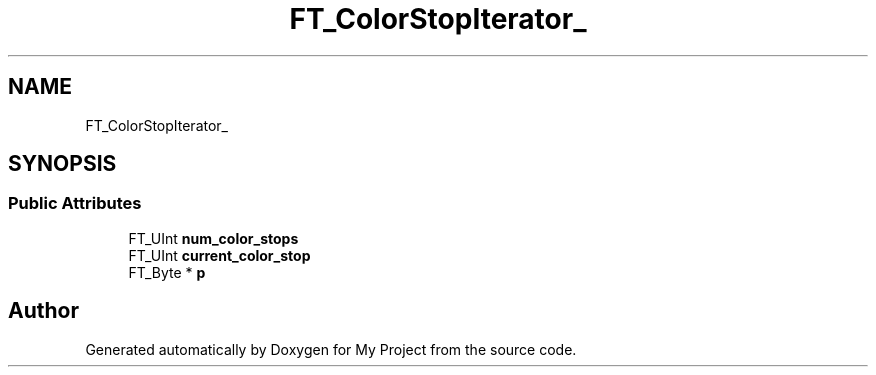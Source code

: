 .TH "FT_ColorStopIterator_" 3 "Wed Feb 1 2023" "Version Version 0.0" "My Project" \" -*- nroff -*-
.ad l
.nh
.SH NAME
FT_ColorStopIterator_
.SH SYNOPSIS
.br
.PP
.SS "Public Attributes"

.in +1c
.ti -1c
.RI "FT_UInt \fBnum_color_stops\fP"
.br
.ti -1c
.RI "FT_UInt \fBcurrent_color_stop\fP"
.br
.ti -1c
.RI "FT_Byte * \fBp\fP"
.br
.in -1c

.SH "Author"
.PP 
Generated automatically by Doxygen for My Project from the source code\&.
